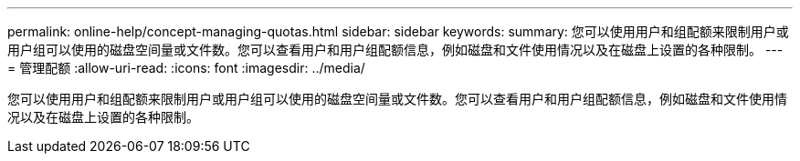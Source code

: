 ---
permalink: online-help/concept-managing-quotas.html 
sidebar: sidebar 
keywords:  
summary: 您可以使用用户和组配额来限制用户或用户组可以使用的磁盘空间量或文件数。您可以查看用户和用户组配额信息，例如磁盘和文件使用情况以及在磁盘上设置的各种限制。 
---
= 管理配额
:allow-uri-read: 
:icons: font
:imagesdir: ../media/


[role="lead"]
您可以使用用户和组配额来限制用户或用户组可以使用的磁盘空间量或文件数。您可以查看用户和用户组配额信息，例如磁盘和文件使用情况以及在磁盘上设置的各种限制。
